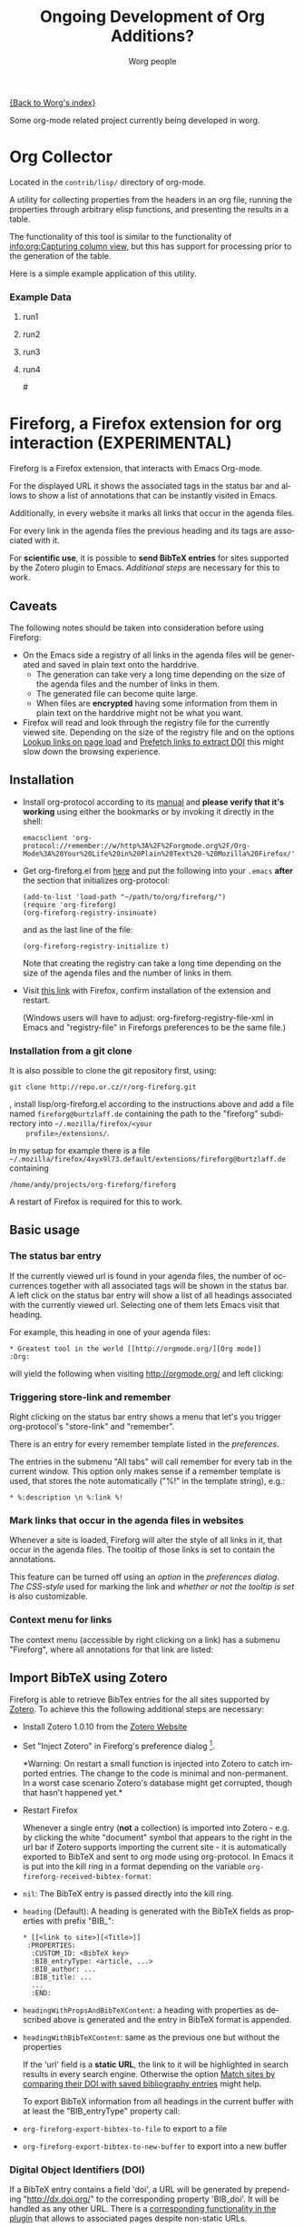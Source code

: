 #+OPTIONS:    H:3 num:nil toc:t \n:nil @:t ::t |:t ^:nil -:t f:t *:t TeX:t LaTeX:t skip:nil d:(HIDE) tags:not-in-toc
#+STARTUP:    align fold nodlcheck hidestars oddeven lognotestate
#+SEQ_TODO:   TODO(t) INPROGRESS(i) WAITING(w@) | DONE(d) CANCELED(c@)
#+TAGS:       Write(w) Update(u) Fix(f) Check(c) 
#+TITLE:      Ongoing Development of Org Additions?
#+AUTHOR:     Worg people
#+EMAIL:      mdl AT imapmail DOT org
#+LANGUAGE:   en
#+PRIORITIES: A C B
#+CATEGORY:   worg

#+LINK: fireforgrepofile http://repo.or.cz/w/org-fireforg.git?a=blob_plain;f=%s;hb=HEAD

# This file is the default header for new Org files in Worg.  Feel free
# to tailor it to your needs.

[[file:index.org][{Back to Worg's index}]]


Some org-mode related project currently being developed in worg.


* Org Collector

Located in the =contrib/lisp/= directory of org-mode.

A utility for collecting properties from the headers in an org file,
running the properties through arbitrary elisp functions, and
presenting the results in a table.

The functionality of this tool is similar to the functionality of
[[info:org:Capturing%20column%20view][info:org:Capturing column view]], but this has support for processing
prior to the generation of the table.

Here is a simple example application of this utility.

#+begin_comment ems better example
it might be better to put an exercise example here if someone has one.
#+end_comment

#+BEGIN: propview :id "data" :cols (ITEM f d list (apply '* list) (+ f d))

#+END:

*** Example Data
      :PROPERTIES:
      :ID:       data
      :END:

****** run1
      :PROPERTIES:
      :d: 33
      :f: 2
      :list: '(9 2 3 4 5 6 7)
      :END:


****** run2
      :PROPERTIES:
      :d: 34
      :f: 4
      :END:


****** run3
      :PROPERTIES:
      :d: 35
      :f: 4
      :END:


****** run4
      :PROPERTIES:
      :d: 36
      :f: 2
      :END:


#<<fireforg>>
* Fireforg, a Firefox extension for org interaction (EXPERIMENTAL)
Fireforg is a Firefox extension, that interacts with Emacs Org-mode.

For the displayed URL it shows the associated tags in the status bar
and allows to show a list of annotations that can be instantly visited
in Emacs.

Additionally, in every website it marks all links that occur in the agenda files.

For every link in the agenda files the previous heading and its tags
are associated with it.

For *scientific use*, it is possible to *send BibTeX entries* for
sites supported by the Zotero plugin to Emacs. [[*Import%20BibTeX%20using%20Zotero][Additional steps]] are
necessary for this to work.

** Caveats
   :PROPERTIES:
   :ID:       13179b21-d70a-4255-a8f1-9f4e4e729074
   :END:
The following notes should be taken into consideration before using Fireforg:
 - On the Emacs side a registry of all links in the agenda files will
   be generated and saved in plain text onto the harddrive.
   - The generation can take very a long time depending on the size of
     the agenda files and the number of links in them.
   - The generated file can become quite large.
   - When files are *encrypted* having some information from them in
     plain text on the harddrive might not be what you want.
 - Firefox will read and look through the registry file for the
   currently viewed site. Depending on the size of the registry file
   and on the options [[id:e77f15a8-c358-44fd-a207-8c422fee2d1e][Lookup links on page load]] and [[id:d73476f3-6c09-479c-abea-f33d3e0e074a][Prefetch links to extract DOI]] 
   this might slow down the browsing experience.

** Installation

   - Install org-protocol according to its [[file:org-contrib/org-protocol.org][manual]] and *please verify
     that it's working* using either the bookmarks or by invoking it directly in the shell:
     : emacsclient 'org-protocol://remember://w/http%3A%2F%2Forgmode.org%2F/Org-Mode%3A%20Your%20Life%20in%20Plain%20Text%20-%20Mozilla%20Firefox/'
   - Get org-fireforg.el from [[fireforgrepofile:lisp/org-fireforg.el][here]] and put the following into your
     =.emacs= *after* the section that initializes org-protocol:
     : (add-to-list 'load-path "~/path/to/org/fireforg/")
     : (require 'org-fireforg)
     : (org-fireforg-registry-insinuate)
     
     and as the last line of the file:
     : (org-fireforg-registry-initialize t)

     Note that creating the registry can take a long time depending on
     the size of the agenda files and the number of links in them.

   - Visit [[fireforgrepofile:build/fireforg.xpi][this link]] with Firefox, confirm installation of the extension and restart.

     (Windows users will have to adjust: org-fireforg-registry-file-xml  in Emacs
     and "registry-file" in Fireforgs preferences to be the same file.)

*** Installation from a git clone

    It is also possible to clone the git repository first, using:
    : git clone http://repo.or.cz/r/org-fireforg.git
    , install lisp/org-fireforg.el according to the instructions above
    and add a file named =fireforg@burtzlaff.de= containing the path
    to the "fireforg" subdirectory into =~/.mozilla/firefox/<your
    profile>/extensions/=.

    In my setup for example there is a file
    =~/.mozilla/firefox/4xyx9l73.default/extensions/fireforg@burtzlaff.de=
    containing
    : /home/andy/projects/org-fireforg/fireforg
 
    A restart of Firefox is required for this to work.

** Basic usage
*** The status bar entry

    If the currently viewed url is found in your agenda files, the number
    of occurrences together with all associated tags will be shown in the
    status bar. A left click on the status bar entry will show a list of
    all headings associated with the currently viewed url. Selecting one
    of them lets Emacs visit that heading.

    For example, this heading in one of your agenda files:
    : * Greatest tool in the world [[http://orgmode.org/][Org mode]]    :Org:
    will yield the following when visiting http://orgmode.org/ and left clicking:

    [[file:images/screenshots/org-fireforg-screenshot.png]]

*** Triggering store-link and remember
    Right clicking on the status bar entry shows a menu that let's you
    trigger org-protocol's "store-link" and "remember".

    There is an entry for every remember template listed in the [[*List%20of%20characters%20specifying%20available%20remember%20templates][preferences]].

    The entries in the submenu "All tabs" will call remember for every tab
    in the current window. This option only makes sense if a remember
    template is used, that stores the note automatically ("%!" in the template string), e.g.:
    : * %:description \n %:link %!

*** Mark links that occur in the agenda files in websites

    Whenever a site is loaded, Fireforg will alter the style of all links
    in it, that occur in the agenda files. The tooltip of those links is
    set to contain the annotations.

    This feature can be turned off using an [[*Lookup%20links%20on%20page%20load][option]] in the [[*Preferences][preferences
    dialog]].  [[*CSS%20style%20string%20for%20links%20with%20annotations][The CSS-style]] used for marking the link and [[*Overwrite%20tooltip%20for%20links%20with%20annotations][whether or
    not the tooltip is set]] is also customizable.

*** Context menu for links

    The context menu (accessible by right clicking on a link) has a
    submenu "Fireforg", where all annotations for that link are listed:

    [[file:images/screenshots/org-fireforg-screenshot-context-menu.png]]

** Import BibTeX using Zotero
   :PROPERTIES:
   :ID:       e6fc94c6-7fef-4348-b998-f6a6f58eded8
   :END:
   Fireforg is able to retrieve BibTex entries for the all sites
   supported by [[http://www.zotero.org/][Zotero]]. To achieve this the following additional steps
   are necessary:
   - Install Zotero 1.0.10 from the [[http://www.zotero.org/][Zotero Website]]
   - Set "Inject Zotero" in Fireforg's preference dialog
     [fn:ffprefdiag: Fireforg's preference dialogue is accessible in
     Firefox's menu under Tools->Add-ons->Fireforg->Preferences].
     
     *Warning: On restart a small function is injected into Zotero to
     catch imported entries. The change to the code is minimal and
     non-permanent. In a worst case scenario Zotero's database might
     get corrupted, though that hasn't happened yet.*

   - Restart Firefox

     Whenever a single entry (*not* a collection) is imported into Zotero - 
     e.g. by clicking the white "document" symbol that appears to the right
     in the url bar if Zotero supports importing the current site - it is
     automatically exported to BibTeX and sent to org mode using
     org-protocol. In Emacs it is put into the kill ring in a format
     depending on the variable =org-fireforg-received-bibtex-format=:

   - =nil=: The BibTeX entry is passed directly into the kill ring.
   - =heading= (Default): A heading is generated with the BibTeX
     fields as properties with prefix "BIB_":
     : * [[<link to site>][<Title>]]
     :  :PROPERTIES:
     :   :CUSTOM_ID: <BibTeX key>
     :   :BIB_entryType: <article, ...>
     :   :BIB_author: ...
     :   :BIB_title: ...
     :   ...
     :   :END:
   - =headingWithPropsAndBibTeXContent=: a heading with properties as
     described above is generated and the entry in BibTeX format is
     appended.
   - =headingWithBibTeXContent=: same as the previous one but without the properties

     If the 'url' field is a *static URL*, the link to it will be highlighted
     in search results in every search engine. Otherwise the option
     [[id:3ab02821-03c4-4fa7-9a3a-e9701245c5d8][Match sites by comparing their DOI with saved bibliography entries]] might help.

     To export BibTeX information from all headings in the current buffer
     with at least the "BIB_entryType" property call:
   - =org-fireforg-export-bibtex-to-file= to export to a file
   - =org-fireforg-export-bibtex-to-new-buffer= to export into a new buffer

*** Digital Object Identifiers (DOI)
    :PROPERTIES:
    :ID:       fbd09ba5-6632-40df-bcc0-8e5a7b9eb7a7
    :END:
    If a BibTeX entry contains a field 'doi', a URL will be generated by
    prepending "http://dx.doi.org/" to the corresponding property
    'BIB_doi'. It will be handled as any other URL. There is a
    [[id:3ab02821-03c4-4fa7-9a3a-e9701245c5d8][corresponding functionality in the plugin]] that allows to associated
    pages despite non-static URLs.
** Preferences
   Fireforg's preference dialogue is accessible in Firefox's menu
   under Tools->Add-ons->Fireforg->Preferences
***** Registry file
      The file containing an xml tree with all link-headline associations
      generated from the agenda files. You should not need to change
      this. It has to be same as the customizable variable
      =org-fireforg-registry-file-xml= in Emacs.
***** Lookup links on page load
      :PROPERTIES:
      :ID:       e77f15a8-c358-44fd-a207-8c422fee2d1e
      :END:
      When enabled, all links in a web page that have headlines
      associated with them are marked. This is achieve by adding the
      following CSS style string to the element:
      Depending on the size of the registry this *might slow Firefox down*.
***** CSS style string for links with annotations
      The string that is appended to the CSS =style= string of a link
      element, if annotations for it exist.
***** Overwrite tooltip for links with annotations
      If enabled, sets the tooltip for the links, for which
      annotations exist to contain those annotations.
***** Inject Zotero
      After restarting Firefox, a function in the Zotero code gets altered
      so that all BibtTeX entries (*not* collections) that are imported are
      sent using org-protocol and are handled in Emacs according to the
      variable =org-fireforg-received-bibtex-format= as described [[* Import BibTeX using Zotero][here]].  Due
      to [[* Technical note][design choices in Zotero]] this is a bit fragile and can yield errors
      and *might possibly even break Zotero's database*. It is not advisable
      to use Zotero for production when enabling this option in Fireforg.
***** Match sites by comparing their DOI with saved bibliography entries
      :PROPERTIES:
      :ID:       3ab02821-03c4-4fa7-9a3a-e9701245c5d8
      :END:
      Extract the Digital Object Identifier (DOI) from a page, prepend
      "http://dx.doi.org/" to it and look up the resulting URL.

      If using a bibliography format [[id:e6fc94c6-7fef-4348-b998-f6a6f58eded8][with properties]], a [[id:fbd09ba5-6632-40df-bcc0-8e5a7b9eb7a7][URL is
      generated in the same way from the value of the field "BIB_doi"
      if it exists]]. Thus documents can be matched regardless of the
      possibly non-static URL.
***** Prefetch links to extract DOI
      :PROPERTIES:
      :ID:       d73476f3-6c09-479c-abea-f33d3e0e074a
      :END:
      *Prefetch all links in a page* after it is loaded, extract the
      DOIs - if any - and [[id:fbd09ba5-6632-40df-bcc0-8e5a7b9eb7a7][use it to find annotations]]. This requires
      the option [[id:3ab02821-03c4-4fa7-9a3a-e9701245c5d8][Match sites by comparing their DOI with saved
      bibliography entries]] to be set.

      A site is only prefetched once in every Firefox session, because the
      associated URL mapping is saved until Firefox is restarted.

      *All links starting with "http" will be prefetched (except for
      files with extensions: PDF, GIF, PNG or SWF).* This option can
      also be toggled in the status bar menu.

      *This option will generate additional network traffic and might
      slow the browsing experience*
***** List of characters specifying available remember templates
      For every character in this list an entry in the [[*Triggering%20store%20link%20and%20remember][popup menu]] will
      be generated, that triggers remember with the template
      associated with the character.
***** Enable workaround for Mac
      see [[* Workaround for the inability to register a protocol in Firefox on the Mac][here]]
***** Temporary file for Mac workaround
      see [[* Workaround for the inability to register a protocol in Firefox on the Mac][here]]

** Workaround for the inability to register a protocol in Firefox on the Mac

   A long known bug in Firefox on the Mac is reported to stop protocol
   registration from working. To work around this Fireforg is able to
   write the org-protocol urls to a temporary file, that is read every
   second and, if non empty, passed to emacsclient and emptied.

   To enable this:
   - check "Enable workaround for Mac" in Fireforg's preference dialogue [fn:ffprefdiag]
   - get pull.sh from [[http://repo.or.cz/w/org-fireforg.git?a=blob_plain;f=ff_mac_workaround/pull.sh;hb=HEAD][the repository]] and run it.

** Updating 

   To avoid confusion, always update both org-fireforg.el and the plugin.

   The plugin has to be uninstalled and then reinstalled as described
   above. Automatic updating will be used when the testing phase is over.

** Bugreporting and discussion

   - Discussions go to the org-mode list.
   - Bugreports are better not sent to the list, but rather directly to
     the [[mailto:andreas%20AT%20burtzlaff%20DOT%20de][author]] (Please add "[Fireforg]" to the subject.).
     
*** A checklist for bug tracing

    To create a test case put:
    : * Greatest tool in the world [[http://orgmode.org/][Org mode]]    :Org:
    into one of your agenda files and save it.

    If problems arise please go through this checklist to locate the problem:

    - Does the file "~/.org-fireforg-registry.xml" exist and does it contain "orgmode.org"?
    - *No on either*: Send me the last content of the Messages buffer in Emacs
    - *Yes*: In the Firefox menu: "Tools"->"Error console" look for
      errors containing: "chrome://fireforg/" and send them to me.

** Technical note

   Different instances of Zotero's Translator object seem to share state
   in a non-obvious way. This makes coding very fragile and even lets
   some imports fail (silently) after Fireforg has injected its code. The
   failure when importing collections is somehow related to this.  While
   I find it a strange design choice, it is not in my power to change it.
* MEMO org-mail-htmlize: Create MIME messages based on Org

** Representing a MIME internet message

   A MIME internet message consists of one or more MIME entities. Each
   MIME entity is of a distinct type and subtype, has a body and
   optional MIME headers related to it's content.

   A MIME entity is represented as a list:

   (TYPE SUBTYPE BODY CONT-HEAD)

   - TYPE :: Symbol of MIME media type (e.g. text, video, audio).

   - SUBTYPE :: Symbol of MIME media subtype (e.g. plain, html).

   - BODY :: String with entity body -or- list of other MIME entities.

   - CONT-HEAD :: List of cons with content related MIME header
                  fields.  The name of the header field without the
                  prefix "Content-" is car, the value cdr.

   Example:

   #+begin_src emacs-lisp
   '(text html "<h1>Headline</h1>" ((disposition . inline)))
   #+end_src

   For messages of type multipart the body consists of a list of one
   or more MIME entities.

   #+begin_src emacs-lisp
     '(multipart alternative
                 '((text plain "* Headline")
                   (text html "<h1>headline</h1>")))
   #+end_src

** MIME delimiters of SEMI and mml

   The MIME delimiters are defined in an association list with a
   symbol of the library's name as key and delimiter format strings as
   values.  For each library there are three formatstrings.

   (SYMBOL DELIM-SINGLE DELIM-SINGLE-CONT DELIM-MULTI)

   - DELIM-SINGLE :: Denoting a single MIME entity.

		     Strings are passed in this order:

		     1. type

		     2. subtype

		     3. content header

		     4. body

   - DELIM-SINGLE-CONT :: Format of content header strings.

	Strings are passed in this order:

	1. header field name

	2. header field value

   - DELIM-MULTI :: Enclosing parts of a multipart entity.

		    Strings are passed in this order:

		    1. subtype

		    2. body

		    3. subtype

   #+begin_src emacs-lisp
     (setq org-mail-htmlize-mime-delimiter-alist
           '((semi "\n--[[%s/%s%s]]\n%s" "\ncontent-%s: %s" "\n--<<%s>>-{\n%s\n--}-<<%s>>")
             (mml "\n<#part type=\"%s/%s\"%s>\n%s" " %s=\"%s\"" "\n<#multipart type=\"%s\">\n%s\n<#/multipart>")))
   #+end_src

** Generic function

   This generic function returns a string representation with MIME
   delimiters depending on the variable =org-mail-htmlize-mime-lib=.

   #+begin_src emacs-lisp
     (setq org-mail-htmlize-mime-lib 'semi)
   #+end_src

   #+begin_src emacs-lisp
     (defun org-mail-htmlize-mime-entity (type subtype body
                                               &optional cont-head)
       "Return string representation of MIME entity.
     
     TYPE is the type of entity body.
     SUBTYPE is the subtype of body.
     BODY is the body of the entity.  Either a string with the body
     content or a list with one ore more MIME entities.
     Optional argument CONT-HEAD is a list of cons with content
     specific headers, name in car and value in cdr."
       (let ((delimlst (assoc org-mail-htmlize-mime-lib
                              org-mail-htmlize-mime-delimiter-alist)))
         (if (eq type 'multipart)
             (format (nth 3 delimlst) subtype
                     (mapconcat '(lambda (b)
                                   (apply 'org-mail-htmlize-mime-entity
                                          (car b) (cadr b) (cddr b)))
                                body "")
                     subtype)
           (format (nth 1 delimlst)
                   type subtype
                   (mapconcat '(lambda (h)
                                 (format (nth 2 delimlst) (car h) (cdr h)))
                              cont-head "")
                   body))))
   #+end_src

** Open questions

*** How to handle charset information?

*** How to attach files?

    The generic function expects BODY either be a string or a list.
    Attaching binary file (image, etc.) requires to encode it so the
    message will pass the message system.  So we /might/ use kind of a
    encoder (e.g. base64) on our own.

    Or, what seems a cleaner solution: Use attachment function of the
    respective MIME mode.  To achive this: Introduce third possibility
    for BODY: A cons with the filename in car and symbol of the
    function in cdr.

    (FILENAME . FUNCTION)

    #+begin_src emacs-lisp
      '(image jpeg ("/path/to/image" . org-mail-htmlize-add-attachment))
    #+end_src

    The function =org-mail-htmlize-add-attachment= is called with file
    name as argument and calls the appropriate function depending on
    =org-mail-htmlize-mime-lib= and returns a string

       - with the encoded body

	 -or-

       - the complete MIME entity

    Side effect: The user might be prompted for attachment settings
    (e.g. encoding).  But, on the other hand: We delegate the job of
    creating the attachment to the library that is responsible for
    mime.

** Quotes from the specs

*** MIME multipart: Notion of structured, related body parts
  :PROPERTIES:
  :Created: [2010-03-25 Do]
  :END:

  -  [[http://tools.ietf.org/html/rfc2046.html#section-5.1.1][RFC2046, 5.1.1]]

#+BEGIN_QUOTE
   NOTE:  Conspicuously missing from the "multipart" type is a notion of
   structured, related body parts. It is recommended that those wishing
   to provide more structured or integrated multipart messaging
   facilities should define subtypes of multipart that are syntactically
   identical but define relationships between the various parts. For
   example, subtypes of multipart could be defined that include a
   distinguished part which in turn is used to specify the relationships
   between the other parts, probably referring to them by their
   Content-ID field.  Old implementations will not recognize the new
   subtype if this approach is used, but will treat it as
   multipart/mixed and will thus be able to show the user the parts that
   are recognized.
#+END_QUOTE
*** MIME multipart: order of entities inside a multipart
  :PROPERTIES:
  :Created: [2010-03-25 Do]
  :END:

  - [[http://tools.ietf.org/html/rfc2046.html#section-5.1.3][RFC2046, 5.1.3]]

#+BEGIN_QUOTE
5.1.3.  Mixed Subtype

   The "mixed" subtype of "multipart" is intended for use when the body
   parts are independent and need to be bundled in a particular order.
   Any "multipart" subtypes that an implementation does not recognize
   must be treated as being of subtype "mixed".

#+END_QUOTE

  - [[http://tools.ietf.org/html/rfc2046.html#section-5.1.4][RFC2046, 5.1.4]]

#+BEGIN_QUOTE
5.1.4.  Alternative Subtype

   The "multipart/alternative" type is syntactically identical to
   "multipart/mixed", but the semantics are different.  In particular,
   each of the body parts is an "alternative" version of the same
   information.

   Systems should recognize that the content of the various parts are
   interchangeable.  Systems should choose the "best" type based on the
   local environment and references, in some cases even through user
   interaction.  As with "multipart/mixed", the order of body parts is
   significant.  In this case, the alternatives appear in an order of
   increasing faithfulness to the original content.  In general, the
   best choice is the LAST part of a type supported by the recipient
   system's local environment.
#+END_QUOTE

#+BEGIN_QUOTE
   In general, user agents that compose "multipart/alternative" entities
   must place the body parts in increasing order of preference, that is,
   with the preferred format last.  For fancy text, the sending user
   agent should put the plainest format first and the richest format
   last.  Receiving user agents should pick and display the last format
   they are capable of displaying.  In the case where one of the
   alternatives is itself of type "multipart" and contains unrecognized
   sub-parts, the user agent may choose either to show that alternative,
   an earlier alternative, or both.
#+END_QUOTE
* Org mode issue tracking library

A collection of helper functions to maintain the [[file:org-issues.org][Issue file]] from
within Wanderlust and (partly) Gnus.

You can download a current version of this file [[file:code/elisp/org-issue.el][here]].

Currently following commands are provided:

  - `org-issue-new' :: File a new issue for current message

       Creates a new TODO in `org-issue-issue-file' below the headline
       "New Issues" with keyword NEW.  If customization variable
       `org-issue-message-flag' is non-nil and flagging messages is
       supported, the message of this issue is flagged.

  - `org-issue-close' :: Close issue of current message.

  - `org-issue-tag'  :: Tag issue of current message.

  - `org-issue-update-message-flag' :: Update message flag according
       to issue file.

       If the issue for current message is closed, the message flag is
       removed.

  - `org-issue-link-gmane' :: An Org mode web link pointing to current
       message on gmane is pushed to killring and clipboard.

